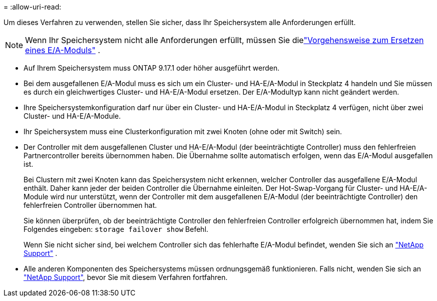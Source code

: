 = 
:allow-uri-read: 


Um dieses Verfahren zu verwenden, stellen Sie sicher, dass Ihr Speichersystem alle Anforderungen erfüllt.


NOTE: Wenn Ihr Speichersystem nicht alle Anforderungen erfüllt, müssen Sie dielink:io-module-replace.html["Vorgehensweise zum Ersetzen eines E/A-Moduls"] .

* Auf Ihrem Speichersystem muss ONTAP 9.17.1 oder höher ausgeführt werden.
* Bei dem ausgefallenen E/A-Modul muss es sich um ein Cluster- und HA-E/A-Modul in Steckplatz 4 handeln und Sie müssen es durch ein gleichwertiges Cluster- und HA-E/A-Modul ersetzen. Der E/A-Modultyp kann nicht geändert werden.
* Ihre Speichersystemkonfiguration darf nur über ein Cluster- und HA-E/A-Modul in Steckplatz 4 verfügen, nicht über zwei Cluster- und HA-E/A-Module.
* Ihr Speichersystem muss eine Clusterkonfiguration mit zwei Knoten (ohne oder mit Switch) sein.
* Der Controller mit dem ausgefallenen Cluster und HA-E/A-Modul (der beeinträchtigte Controller) muss den fehlerfreien Partnercontroller bereits übernommen haben. Die Übernahme sollte automatisch erfolgen, wenn das E/A-Modul ausgefallen ist.
+
Bei Clustern mit zwei Knoten kann das Speichersystem nicht erkennen, welcher Controller das ausgefallene E/A-Modul enthält. Daher kann jeder der beiden Controller die Übernahme einleiten. Der Hot-Swap-Vorgang für Cluster- und HA-E/A-Module wird nur unterstützt, wenn der Controller mit dem ausgefallenen E/A-Modul (der beeinträchtigte Controller) den fehlerfreien Controller übernommen hat.

+
Sie können überprüfen, ob der beeinträchtigte Controller den fehlerfreien Controller erfolgreich übernommen hat, indem Sie Folgendes eingeben:  `storage failover show` Befehl.

+
Wenn Sie nicht sicher sind, bei welchem Controller sich das fehlerhafte E/A-Modul befindet, wenden Sie sich an  https://mysupport.netapp.com/site/global/dashboard["NetApp Support"] .

* Alle anderen Komponenten des Speichersystems müssen ordnungsgemäß funktionieren. Falls nicht, wenden Sie sich an https://mysupport.netapp.com/site/global/dashboard["NetApp Support"], bevor Sie mit diesem Verfahren fortfahren.

